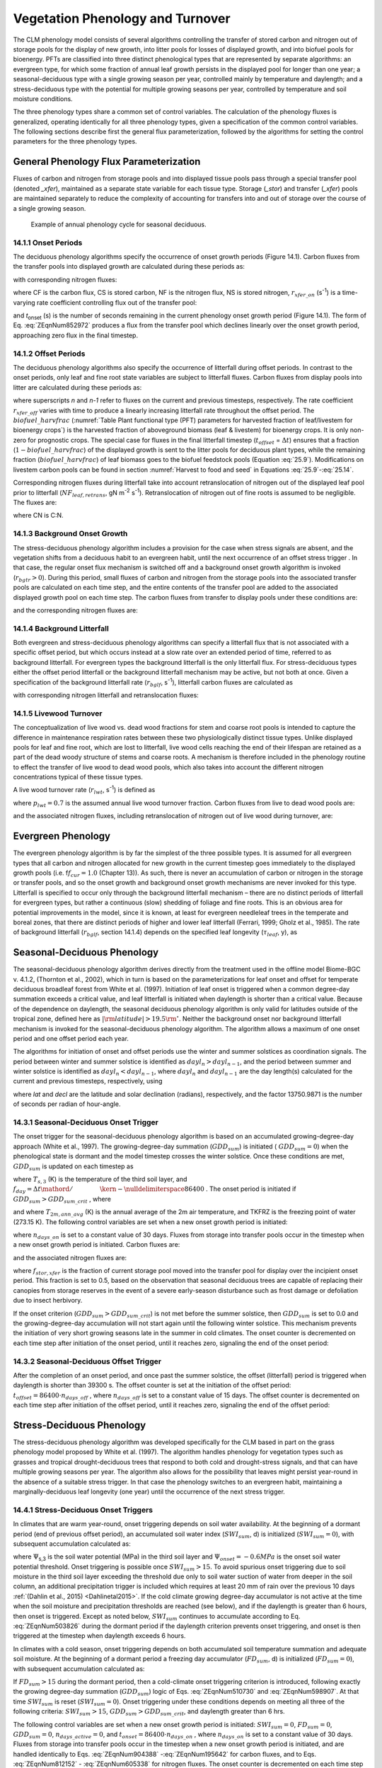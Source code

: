.. _rst_Vegetation Phenology and Turnover:

Vegetation Phenology and Turnover
=================================

The CLM phenology model consists of several algorithms controlling the
transfer of stored carbon and nitrogen out of storage pools for the
display of new growth, into litter pools for losses of displayed
growth, and into biofuel pools for bioenergy. PFTs are classified into three distinct phenological types that
are represented by separate algorithms: an evergreen type, for which
some fraction of annual leaf growth persists in the displayed pool for
longer than one year; a seasonal-deciduous type with a single growing
season per year, controlled mainly by temperature and daylength; and a
stress-deciduous type with the potential for multiple growing seasons
per year, controlled by temperature and soil moisture conditions.

The three phenology types share a common set of control variables. The
calculation of the phenology fluxes is generalized, operating
identically for all three phenology types, given a specification of the
common control variables. The following sections describe first the
general flux parameterization, followed by the algorithms for setting
the control parameters for the three phenology types.

General Phenology Flux Parameterization
--------------------------------------------

Fluxes of carbon and nitrogen from storage pools and into displayed
tissue pools pass through a special transfer pool (denoted *\_xfer*),
maintained as a separate state variable for each tissue type. Storage
(*\_stor*) and transfer (*\_xfer*) pools are maintained separately to
reduce the complexity of accounting for transfers into and out of
storage over the course of a single growing season.

.. _Figure annual phenology cycle:

.. figure:: image1.png

 Example of annual phenology cycle for seasonal deciduous.

14.1.1 Onset Periods
^^^^^^^^^^^^^^^^^^^^

The deciduous phenology algorithms specify the occurrence of onset
growth periods (Figure 14.1). Carbon fluxes from the transfer pools into
displayed growth are calculated during these periods as:

.. math::
   :label: 20.1) 

   CF_{leaf\_ xfer,leaf} =r_{xfer\_ on} CS_{leaf\_ xfer}

.. math::
   :label: 20.2) 

   CF_{froot\_ xfer,froot} =r_{xfer\_ on} CS_{froot\_ xfer}

.. math::
   :label: 20.3) 

   CF_{livestem\_ xfer,livestem} =r_{xfer\_ on} CS_{livestem\_ xfer}

.. math::
   :label: 20.4) 

   CF_{deadstem\_ xfer,deadstem} =r_{xfer\_ on} CS_{deadstem\_ xfer}

.. math::
   :label: 20.5) 

   CF_{livecroot\_ xfer,livecroot} =r_{xfer\_ on} CS_{livecroot\_ xfer}

.. math::
   :label: 20.6) 

   CF_{deadcroot\_ xfer,deadcroot} =r_{xfer\_ on} CS_{deadcroot\_ xfer} ,

with corresponding nitrogen fluxes:

.. math::
   :label: 20.7) 

   NF_{leaf\_ xfer,leaf} =r_{xfer\_ on} NS_{leaf\_ xfer}

.. math::
   :label: 20.8) 

   NF_{froot\_ xfer,froot} =r_{xfer\_ on} NS_{froot\_ xfer}

.. math::
   :label: 20.9) 

   NF_{livestem\_ xfer,livestem} =r_{xfer\_ on} NS_{livestem\_ xfer}

.. math::
   :label: 20.10) 

   NF_{deadstem\_ xfer,deadstem} =r_{xfer\_ on} NS_{deadstem\_ xfer}

.. math::
   :label: 20.11) 

   NF_{livecroot\_ xfer,livecroot} =r_{xfer\_ on} NS_{livecroot\_ xfer}

.. math::
   :label: 20.12) 

   NF_{deadcroot\_ xfer,deadcroot} =r_{xfer\_ on} NS_{deadcroot\_ xfer} ,

where CF is the carbon flux, CS is stored carbon, NF is the nitrogen
flux, NS is stored nitrogen, :math:`{r}_{xfer\_on}` (s\ :sup:`-1`) is a time-varying rate coefficient controlling flux
out of the transfer pool:

.. math::
   :label: ZEqnNum852972 

   r_{xfer\_ on} =\left\{\begin{array}{l} {{2\mathord{\left/ {\vphantom {2 t_{onset} }} \right. \kern-\nulldelimiterspace} t_{onset} } \qquad {\rm for\; }t_{onset} \ne \Delta t} \\ {{1\mathord{\left/ {\vphantom {1 \Delta t}} \right. \kern-\nulldelimiterspace} \Delta t} \qquad {\rm for\; }t_{onset} =\Delta t} \end{array}\right.

and *t*\ :sub:`onset` (s) is the number of seconds remaining in
the current phenology onset growth period (Figure 14.1). The form of Eq. :eq:`ZEqnNum852972` 
produces a flux from the transfer pool which declines linearly over the
onset growth period, approaching zero flux in the final timestep.

14.1.2 Offset Periods
^^^^^^^^^^^^^^^^^^^^^

The deciduous phenology algorithms also specify the occurrence of
litterfall during offset periods. In contrast to the onset periods, only
leaf and fine root state variables are subject to litterfall fluxes.
Carbon fluxes from display pools into litter are calculated during these
periods as:

.. math::
   :label: 20.14) 

   CF_{leaf,litter}^{n} =\left\{\begin{array}{l} {CF_{leaf,litter}^{n-1} + r_{xfer\_ off} \left(CS_{leaf} -CF_{leaf,litter}^{n-1} {\kern 1pt} t_{offset} \right)\qquad {\rm for\; }t_{offset} \ne \Delta t} 
   \\ {\left({CS_{leaf} \mathord{\left/ {\vphantom {CS_{leaf}  \Delta t}} \right. \kern-\nulldelimiterspace} \Delta t} \right)
   \left( 1-biofuel\_harvfrac  \right) 
   +CF_{alloc,leaf} \qquad {\rm for\; }t_{offset} =\Delta t} \end{array}\right.

.. math::
   :label: 20.15) 

   CF_{froot,litter}^{n} =\left\{\begin{array}{l} {CF_{froot,litter}^{n-1} +
   r_{xfer\_ off} \left(CS_{froot} -CF_{froot,litter}^{n-1} {\kern 1pt} t_{offset} \right)\qquad {\rm for\; }t_{offset} \ne \Delta t} \\ {\left({CS_{froot} \mathord{\left/ {\vphantom {CS_{froot}  \Delta t}} \right. \kern-\nulldelimiterspace} \Delta t} \right)+CF_{alloc,\, froot} \qquad \qquad \qquad {\rm for\; }t_{offset} =\Delta t} \end{array}\right.

.. math::
   :label: 20.16) 

   r_{xfer\_ off} =\frac{2\Delta t}{t_{offset} ^{2} }

where superscripts *n* and *n-1* refer to fluxes on the current and
previous timesteps, respectively. The rate coefficient :math:`{r}_{xfer\_off}` varies with time to produce a linearly
increasing litterfall rate throughout the offset period. 
The :math:`biofuel\_harvfrac` (:numref:`Table Plant functional type (PFT) parameters for harvested fraction of leaf/livestem for bioenergy crops`) 
is the harvested fraction of aboveground biomass (leaf & livestem) for bioenergy crops. It is only non-zero for prognostic crops.
The special case for fluxes in the final litterfall timestep
(:math:`{t}_{offset}` = :math:`\Delta t`\ ) ensures that a fraction (:math:`1-biofuel\_harvfrac`) of the
displayed growth is sent to the litter pools for deciduous plant types, while the remaining fraction (:math:`biofuel\_harvfrac`) 
of leaf biomass goes to the biofuel feedstock pools (Equation :eq:`25.9`). Modifications on livestem carbon pools can be found 
in section :numref:`Harvest to food and seed` in Equations :eq:`25.9`-:eq:`25.14`.

Corresponding nitrogen fluxes during litterfall take into account retranslocation of nitrogen out of the displayed leaf pool prior to
litterfall (:math:`{NF}_{leaf,retrans}`, gN m\ :sup:`-2` s\ :sup:`-1`). Retranslocation of nitrogen out of fine roots is
assumed to be negligible. The fluxes are:

.. math::
   :label: 20.17) 

   NF_{leaf,litter} ={CF_{leaf,litter} \mathord{\left/ {\vphantom {CF_{leaf,litter}  CN_{leaf\_ litter} }} \right. \kern-\nulldelimiterspace} CN_{leaf\_ litter} }

.. math::
   :label: 20.18) 

   NF_{froot,litter} ={CF_{leaf,litter} \mathord{\left/ {\vphantom {CF_{leaf,litter}  CN_{froot} }} \right. \kern-\nulldelimiterspace} CN_{froot} }

.. math::
   :label: 20.19) 

   NF_{leaf,retrans} =\left({CF_{leaf,litter} \mathord{\left/ {\vphantom {CF_{leaf,litter}  CN_{leaf} }} \right. \kern-\nulldelimiterspace} CN_{leaf} } \right)-NF_{leaf,litter} .

where CN is C:N.

14.1.3 Background Onset Growth
^^^^^^^^^^^^^^^^^^^^^^^^^^^^^^

The stress-deciduous phenology algorithm includes a provision for the
case when stress signals are absent, and the vegetation shifts from a
deciduous habit to an evergreen habit, until the next occurrence of an
offset stress trigger . In that case, the regular onset flux mechanism
is switched off and a background onset growth algorithm is invoked
(:math:`{r}_{bgtr} >  0`). During this period, small fluxes
of carbon and nitrogen from the storage pools into the associated
transfer pools are calculated on each time step, and the entire contents
of the transfer pool are added to the associated displayed growth pool
on each time step. The carbon fluxes from transfer to display pools
under these conditions are:

.. math::
   :label: 20.20) 

   CF_{leaf\_ xfer,leaf} ={CS_{leaf\_ xfer} \mathord{\left/ {\vphantom {CS_{leaf\_ xfer}  \Delta t}} \right. \kern-\nulldelimiterspace} \Delta t}

.. math::
   :label: 20.21) 

   CF_{froot\_ xfer,froot} ={CS_{froot\_ xfer} \mathord{\left/ {\vphantom {CS_{froot\_ xfer}  \Delta t}} \right. \kern-\nulldelimiterspace} \Delta t}

.. math::
   :label: 20.22) 

   CF_{livestem\_ xfer,livestem} ={CS_{livestem\_ xfer} \mathord{\left/ {\vphantom {CS_{livestem\_ xfer}  \Delta t}} \right. \kern-\nulldelimiterspace} \Delta t}

.. math::
   :label: 20.23) 

   CF_{deadstem\_ xfer,deadstem} ={CS_{deadstem\_ xfer} \mathord{\left/ {\vphantom {CS_{deadstem\_ xfer}  \Delta t}} \right. \kern-\nulldelimiterspace} \Delta t}

.. math::
   :label: 20.24) 

   CF_{livecroot\_ xfer,livecroot} ={CS_{livecroot\_ xfer} \mathord{\left/ {\vphantom {CS_{livecroot\_ xfer}  \Delta t}} \right. \kern-\nulldelimiterspace} \Delta t}

.. math::
   :label: 20.25) 

   CF_{deadcroot\_ xfer,deadcroot} ={CS_{deadcroot\_ xfer} \mathord{\left/ {\vphantom {CS_{deadcroot\_ xfer}  \Delta t}} \right. \kern-\nulldelimiterspace} \Delta t} ,

and the corresponding nitrogen fluxes are:

.. math::
   :label: 20.26) 

   NF_{leaf\_ xfer,leaf} ={NS_{leaf\_ xfer} \mathord{\left/ {\vphantom {NS_{leaf\_ xfer}  \Delta t}} \right. \kern-\nulldelimiterspace} \Delta t}

.. math::
   :label: 20.27) 

   NF_{froot\_ xfer,froot} ={NS_{froot\_ xfer} \mathord{\left/ {\vphantom {NS_{froot\_ xfer}  \Delta t}} \right. \kern-\nulldelimiterspace} \Delta t}

.. math::
   :label: 20.28) 

   NF_{livestem\_ xfer,livestem} ={NS_{livestem\_ xfer} \mathord{\left/ {\vphantom {NS_{livestem\_ xfer}  \Delta t}} \right. \kern-\nulldelimiterspace} \Delta t}

.. math::
   :label: 20.29) 

   NF_{deadstem\_ xfer,deadstem} ={NS_{deadstem\_ xfer} \mathord{\left/ {\vphantom {NS_{deadstem\_ xfer}  \Delta t}} \right. \kern-\nulldelimiterspace} \Delta t}

.. math::
   :label: 20.30) 

   NF_{livecroot\_ xfer,livecroot} ={NS_{livecroot\_ xfer} \mathord{\left/ {\vphantom {NS_{livecroot\_ xfer}  \Delta t}} \right. \kern-\nulldelimiterspace} \Delta t}

.. math::
   :label: 20.31) 

   NF_{deadcroot\_ xfer,deadcroot} ={NS_{deadcroot\_ xfer} \mathord{\left/ {\vphantom {NS_{deadcroot\_ xfer}  \Delta t}} \right. \kern-\nulldelimiterspace} \Delta t} .

14.1.4 Background Litterfall
^^^^^^^^^^^^^^^^^^^^^^^^^^^^

Both evergreen and stress-deciduous phenology algorithms can specify a
litterfall flux that is not associated with a specific offset period,
but which occurs instead at a slow rate over an extended period of time,
referred to as background litterfall. For evergreen types the background
litterfall is the only litterfall flux. For stress-deciduous types
either the offset period litterfall or the background litterfall
mechanism may be active, but not both at once. Given a specification of
the background litterfall rate (:math:`{r}_{bglf}`, s\ :sup:`-1`), litterfall carbon fluxes are calculated as

.. math::
   :label: 20.32) 

   CF_{leaf,litter} =r_{bglf} CS_{leaf}

.. math::
   :label: 20.33) 

   CS_{froot,litter} =r_{bglf} CS_{froot} ,

with corresponding nitrogen litterfall and retranslocation fluxes:

.. math::
   :label: 20.34) 

   NF_{leaf,litter} ={CF_{leaf,litter} \mathord{\left/ {\vphantom {CF_{leaf,litter}  CN_{leaf\_ litter} }} \right. \kern-\nulldelimiterspace} CN_{leaf\_ litter} }

.. math::
   :label: 20.35) 

   NF_{froot,litter} ={CF_{froot,litter} \mathord{\left/ {\vphantom {CF_{froot,litter}  CN_{froot} }} \right. \kern-\nulldelimiterspace} CN_{froot} }

.. math::
   :label: 20.36) 

   NF_{leaf,retrans} =\left({CF_{leaf,litter} \mathord{\left/ {\vphantom {CF_{leaf,litter}  CN_{leaf} }} \right. \kern-\nulldelimiterspace} CN_{leaf} } \right)-NF_{leaf,litter} .

14.1.5 Livewood Turnover
^^^^^^^^^^^^^^^^^^^^^^^^

The conceptualization of live wood vs. dead wood fractions for stem and
coarse root pools is intended to capture the difference in maintenance
respiration rates between these two physiologically distinct tissue
types. Unlike displayed pools for leaf and fine root, which are lost to
litterfall, live wood cells reaching the end of their lifespan are
retained as a part of the dead woody structure of stems and coarse
roots. A mechanism is therefore included in the phenology routine to
effect the transfer of live wood to dead wood pools, which also takes
into account the different nitrogen concentrations typical of these
tissue types.

A live wood turnover rate (:math:`{r}_{lwt}`, s\ :sup:`-1`) is
defined as

.. math::
   :label: 20.37) 

   r_{lwt} ={p_{lwt} \mathord{\left/ {\vphantom {p_{lwt}  \left(365\cdot 86400\right)}} \right. \kern-\nulldelimiterspace} \left(365\cdot 86400\right)}

where :math:`{p}_{lwt} = 0.7` is the assumed annual live wood
turnover fraction. Carbon fluxes from live to dead wood pools are:

.. math::
   :label: 20.38) 

   CF_{livestem,deadstem} =CS_{livestem} r_{lwt}

.. math::
   :label: 20.39) 

   CF_{livecroot,deadcroot} =CS_{livecroot} r_{lwt} ,

and the associated nitrogen fluxes, including retranslocation of
nitrogen out of live wood during turnover, are:

.. math::
   :label: 20.40) 

   NF_{livestem,deadstem} ={CF_{livestem,deadstem} \mathord{\left/ {\vphantom {CF_{livestem,deadstem}  CN_{dw} }} \right. \kern-\nulldelimiterspace} CN_{dw} }

.. math::
   :label: 20.41) 

   NF_{livestem,retrans} =\left({CF_{livestem,deadstem} \mathord{\left/ {\vphantom {CF_{livestem,deadstem}  CN_{lw} }} \right. \kern-\nulldelimiterspace} CN_{lw} } \right)-NF_{livestem,deadstem}

.. math::
   :label: 20.42) 

   NF_{livecroot,deadcroot} ={CF_{livecroot,deadcroot} \mathord{\left/ {\vphantom {CF_{livecroot,deadcroot}  CN_{dw} }} \right. \kern-\nulldelimiterspace} CN_{dw} }

.. math::
   :label: 20.43) 

   NF_{livecroot,retrans} =\left({CF_{livecroot,deadcroot} \mathord{\left/ {\vphantom {CF_{livecroot,deadcroot}  CN_{lw} }} \right. \kern-\nulldelimiterspace} CN_{lw} } \right)-NF_{livecroot,deadcroot} .

Evergreen Phenology
------------------------

The evergreen phenology algorithm is by far the simplest of the three
possible types. It is assumed for all evergreen types that all carbon
and nitrogen allocated for new growth in the current timestep goes
immediately to the displayed growth pools (i.e. f\ :math:`{f}_{cur} = 1.0`  
(Chapter 13)). As such, there is never an accumulation of carbon or
nitrogen in the storage or transfer pools, and so the onset growth and
background onset growth mechanisms are never invoked for this type.
Litterfall is specified to occur only through the background litterfall
mechanism – there are no distinct periods of litterfall for evergreen
types, but rather a continuous (slow) shedding of foliage and fine
roots. This is an obvious area for potential improvements in the model,
since it is known, at least for evergreen needleleaf trees in the
temperate and boreal zones, that there are distinct periods of higher
and lower leaf litterfall (Ferrari, 1999; Gholz et al., 1985). The rate
of background litterfall (:math:`{r}_{bglf}`, section 14.1.4)
depends on the specified leaf longevity (:math:`\tau_{leaf}`\ , y), as

.. math::
   :label: 20.44) 

   r_{bglf} =\frac{1}{\tau _{leaf} \cdot 365\cdot 86400} .

Seasonal-Deciduous Phenology
---------------------------------

The seasonal-deciduous phenology algorithm derives directly from the
treatment used in the offline model Biome-BGC v. 4.1.2, (Thornton et
al., 2002), which in turn is based on the parameterizations for leaf
onset and offset for temperate deciduous broadleaf forest from White et
al. (1997). Initiation of leaf onset is triggered when a common
degree-day summation exceeds a critical value, and leaf litterfall is
initiated when daylength is shorter than a critical value. Because of
the dependence on daylength, the seasonal deciduous phenology algorithm
is only valid for latitudes outside of the tropical zone, defined here
as :math:`\left|{\rm latitude}\right|>19.5{\rm {}^\circ }`. Neither the
background onset nor background litterfall mechanism is invoked for the
seasonal-deciduous phenology algorithm. The algorithm allows a maximum
of one onset period and one offset period each year.

The algorithms for initiation of onset and offset periods use the winter
and summer solstices as coordination signals. The period between winter
and summer solstice is identified as :math:`{dayl}_{n} > {dayl}_{n-1}`, 
and the period between summer and winter 
solstice is identified as :math:`{dayl}_{n} < {dayl}_{n-1}`, 
where  :math:`{dayl}_{n}` and  :math:`{dayl}_{n-1}` are the day length(s) calculated for the
current and previous timesteps, respectively, using

.. math::
   :label: 20.45) 

   dayl=2\cdot 13750.9871\cdot acos\left(\frac{-\sin (lat)\sin (decl)}{\cos (lat)\cos (decl)} \right),

where *lat* and *decl* are the latitude and solar declination (radians),
respectively, and the factor 13750.9871 is the number of seconds per
radian of hour-angle.

14.3.1 Seasonal-Deciduous Onset Trigger
^^^^^^^^^^^^^^^^^^^^^^^^^^^^^^^^^^^^^^^

The onset trigger for the seasonal-deciduous phenology algorithm is
based on an accumulated growing-degree-day approach (White et al.,
1997). The growing-degree-day summation (:math:`{GDD}_{sum}`) is
initiated ( :math:`{GDD}_{sum} = 0`) when the phenological state is
dormant and the model timestep crosses the winter solstice. Once these
conditions are met, :math:`{GDD}_{sum}` is updated on each timestep as

.. math::
   :label: ZEqnNum510730 

   GDD_{sum}^{n} =\left\{\begin{array}{l} {GDD_{sum}^{n-1} +\left(T_{s,3} -TKFRZ\right)f_{day} \qquad {\rm for\; }T_{s,3} >TKFRZ} \\ {GDD_{sum}^{n-1} \qquad \qquad \qquad {\rm for\; }T_{s,3} \le TKFRZ} \end{array}\right.

where :math:`{T}_{s,3}` (K) is the temperature of the third soil layer, and
:math:`f_{day} ={\Delta t\mathord{\left/ {\vphantom {\Delta t 86400}} \right. \kern-\nulldelimiterspace} 86400}` .
The onset period is initiated if :math:`GDD_{sum} >GDD_{sum\_ crit}` ,
where

.. math::
   :label: ZEqnNum598907 

   GDD_{sum\_ crit} =\exp \left(4.8+0.13{\kern 1pt} \left(T_{2m,ann\_ avg} -TKFRZ\right)\right)

and where :math:`{T}_{2m,ann\_avg}` (K) is the annual average of
the 2m air temperature, and TKFRZ is the freezing point of water (273.15 K). The following control variables are set when a new onset growth
period is initiated:

.. math::
   :label: 20.48) 

   GDD_{sum} =0

.. math::
   :label: 20.49) 

   t_{onset} =86400\cdot n_{days\_ on} ,

where :math:`{n}_{days\_on}` is set to a constant value of 30 days.
Fluxes from storage into transfer pools occur in the timestep when a new
onset growth period is initiated. Carbon fluxes are:

.. math::
   :label: ZEqnNum904388 

   CF_{leaf\_ stor,leaf\_ xfer} ={f_{stor,xfer} CS_{leaf\_ stor} \mathord{\left/ {\vphantom {f_{stor,xfer} CS_{leaf\_ stor}  \Delta t}} \right. \kern-\nulldelimiterspace} \Delta t}

.. math::
   :label: 20.51) 

   CF_{froot\_ stor,froot\_ xfer} ={f_{stor,xfer} CS_{froot\_ stor} \mathord{\left/ {\vphantom {f_{stor,xfer} CS_{froot\_ stor}  \Delta t}} \right. \kern-\nulldelimiterspace} \Delta t}

.. math::
   :label: 20.52) 

   CF_{livestem\_ stor,livestem\_ xfer} ={f_{stor,xfer} CS_{livestem\_ stor} \mathord{\left/ {\vphantom {f_{stor,xfer} CS_{livestem\_ stor}  \Delta t}} \right. \kern-\nulldelimiterspace} \Delta t}

.. math::
   :label: 20.53) 

   CF_{deadstem\_ stor,deadstem\_ xfer} ={f_{stor,xfer} CS_{deadstem\_ stor} \mathord{\left/ {\vphantom {f_{stor,xfer} CS_{deadstem\_ stor}  \Delta t}} \right. \kern-\nulldelimiterspace} \Delta t}

.. math::
   :label: 20.54) 

   CF_{livecroot\_ stor,livecroot\_ xfer} ={f_{stor,xfer} CS_{livecroot\_ stor} \mathord{\left/ {\vphantom {f_{stor,xfer} CS_{livecroot\_ stor}  \Delta t}} \right. \kern-\nulldelimiterspace} \Delta t}

.. math::
   :label: 20.55) 

   CF_{deadcroot\_ stor,deadcroot\_ xfer} ={f_{stor,xfer} CS_{deadcroot\_ stor} \mathord{\left/ {\vphantom {f_{stor,xfer} CS_{deadcroot\_ stor}  \Delta t}} \right. \kern-\nulldelimiterspace} \Delta t}

.. math::
   :label: ZEqnNum195642 

   CF_{gresp\_ stor,gresp\_ xfer} ={f_{stor,xfer} CS_{gresp\_ stor} \mathord{\left/ {\vphantom {f_{stor,xfer} CS_{gresp\_ stor}  \Delta t}} \right. \kern-\nulldelimiterspace} \Delta t}

and the associated nitrogen fluxes are:

.. math::
   :label: ZEqnNum812152 

   NF_{leaf\_ stor,leaf\_ xfer} ={f_{stor,xfer} NS_{leaf\_ stor} \mathord{\left/ {\vphantom {f_{stor,xfer} NS_{leaf\_ stor}  \Delta t}} \right. \kern-\nulldelimiterspace} \Delta t}

.. math::
   :label: 20.58) 

   NF_{froot\_ stor,froot\_ xfer} ={f_{stor,xfer} NS_{froot\_ stor} \mathord{\left/ {\vphantom {f_{stor,xfer} NS_{froot\_ stor}  \Delta t}} \right. \kern-\nulldelimiterspace} \Delta t}

.. math::
   :label: 20.59) 

   NF_{livestem\_ stor,livestem\_ xfer} ={f_{stor,xfer} NS_{livestem\_ stor} \mathord{\left/ {\vphantom {f_{stor,xfer} NS_{livestem\_ stor}  \Delta t}} \right. \kern-\nulldelimiterspace} \Delta t}

.. math::
   :label: 20.60) 

   NF_{deadstem\_ stor,deadstem\_ xfer} ={f_{stor,xfer} NS_{deadstem\_ stor} \mathord{\left/ {\vphantom {f_{stor,xfer} NS_{deadstem\_ stor}  \Delta t}} \right. \kern-\nulldelimiterspace} \Delta t}

.. math::
   :label: 20.61) 

   NF_{livecroot\_ stor,livecroot\_ xfer} ={f_{stor,xfer} NS_{livecroot\_ stor} \mathord{\left/ {\vphantom {f_{stor,xfer} NS_{livecroot\_ stor}  \Delta t}} \right. \kern-\nulldelimiterspace} \Delta t}

.. math::
   :label: ZEqnNum605338 

   NF_{deadcroot\_ stor,deadcroot\_ xfer} ={f_{stor,xfer} NS_{deadcroot\_ stor} \mathord{\left/ {\vphantom {f_{stor,xfer} NS_{deadcroot\_ stor}  \Delta t}} \right. \kern-\nulldelimiterspace} \Delta t}

where :math:`{f}_{stor,xfer}` is the fraction of current storage
pool moved into the transfer pool for display over the incipient onset
period. This fraction is set to 0.5, based on the observation that
seasonal deciduous trees are capable of replacing their canopies from
storage reserves in the event of a severe early-season disturbance such
as frost damage or defoliation due to insect herbivory.

If the onset criterion (:math:`{GDD}_{sum} > {GDD}_{sum\_crit}`) is not met before the summer solstice,
then :math:`{GDD}_{sum}` is set to 0.0 and the growing-degree-day
accumulation will not start again until the following winter solstice.
This mechanism prevents the initiation of very short growing seasons
late in the summer in cold climates. The onset counter is decremented on
each time step after initiation of the onset period, until it reaches
zero, signaling the end of the onset period:

.. math::
   :label: 20.63) 

   t_{onfset}^{n} =t_{onfset}^{n-1} -\Delta t

14.3.2 Seasonal-Deciduous Offset Trigger 
^^^^^^^^^^^^^^^^^^^^^^^^^^^^^^^^^^^^^^^^^

After the completion of an onset period, and once past the summer
solstice, the offset (litterfall) period is triggered when daylength is
shorter than 39300 s. The offset counter is set at the initiation of the
offset period: :math:`t_{offset} =86400\cdot n_{days\_ off}` , where
:math:`{n}_{days\_off}` is set to a constant value of 15 days. The
offset counter is decremented on each time step after initiation of the
offset period, until it reaches zero, signaling the end of the offset
period:

.. math::
   :label: 20.64) 

   t_{offset}^{n} =t_{offset}^{n-1} -\Delta t

Stress-Deciduous Phenology
-------------------------------

The stress-deciduous phenology algorithm was developed specifically for
the CLM based in part on the grass phenology model proposed by White et
al. (1997). The algorithm handles phenology for vegetation types such as
grasses and tropical drought-deciduous trees that respond to both cold
and drought-stress signals, and that can have multiple growing seasons
per year. The algorithm also allows for the possibility that leaves
might persist year-round in the absence of a suitable stress trigger. In
that case the phenology switches to an evergreen habit, maintaining a
marginally-deciduous leaf longevity (one year) until the occurrence of
the next stress trigger.

14.4.1 Stress-Deciduous Onset Triggers
^^^^^^^^^^^^^^^^^^^^^^^^^^^^^^^^^^^^^^

In climates that are warm year-round, onset triggering depends on soil
water availability. At the beginning of a dormant period (end of
previous offset period), an accumulated soil water index
(:math:`{SWI}_{sum}`, d) is initialized (:math:`{SWI}_{sum} = 0`), with subsequent accumulation calculated as:

.. math::
   :label: ZEqnNum503826 

   SWI_{sum}^{n} =\left\{\begin{array}{l} {SWI_{sum}^{n-1} +f_{day} \qquad {\rm for\; }\Psi _{s,3} \ge \Psi _{onset} } \\ {SWI_{sum}^{n-1} \qquad \qquad {\rm for\; }\Psi _{s,3} <\Psi _{onset} } \end{array}\right.

where :math:`\Psi`\ :sub:`s,3` is the soil water potential (MPa)
in the third soil layer and :math:`{\Psi}_{onset} = -0.6 MPa`
is the onset soil water potential threshold. Onset triggering is
possible once :math:`{SWI}_{sum} > 15`. To avoid spurious onset triggering due to 
soil moisture in the third soil layer exceeding the threshold due only to
soil water suction of water from deeper in the soil column, an additional precipitation trigger is included which requires
at least 20 mm of rain over the previous 10 days :ref:`(Dahlin et al., 2015) <Dahlinetal2015>`.  If the cold climate
growing degree-day accumulator is not active at the time when the soil moisture and precipitation
thresholds are reached (see below), and if the daylength is greater than 6
hours, then onset is triggered. Except as noted below,
:math:`{SWI}_{sum}` continues to accumulate according to Eq. :eq:`ZEqnNum503826` during
the dormant period if the daylength criterion prevents onset triggering,
and onset is then triggered at the timestep when daylength exceeds 6
hours.

In climates with a cold season, onset triggering depends on both
accumulated soil temperature summation and adequate soil moisture. At
the beginning of a dormant period a freezing day accumulator
(:math:`{FD}_{sum}`, d) is initialized (:math:`{FD}_{sum} = 0`),
with subsequent accumulation calculated as:

.. math::
   :label: 20.66) 

   FD_{sum}^{n} =\left\{\begin{array}{l} {FD_{sum}^{n-1} +f_{day} \qquad {\rm for\; }T_{s,3} >TKFRZ} \\ {FD_{sum}^{n-1} \qquad \qquad {\rm for\; }T_{s,3} \le TKFRZ} \end{array}\right. .

If :math:`{FD}_{sum} > 15` during the dormant period, then a
cold-climate onset triggering criterion is introduced, following exactly
the growing degree-day summation (:math:`{GDD}_{sum}`) logic of Eqs. :eq:`ZEqnNum510730`
and :eq:`ZEqnNum598907`. At that time :math:`{SWI}_{sum}` is reset
(:math:`{SWI}_{sum} = 0`). Onset triggering under these conditions
depends on meeting all three of the following criteria:
:math:`{SWI}_{sum} > 15`, :math:`{GDD}_{sum} > {GDD}_{sum\_crit}`, and daylength greater than 6 hrs.

The following control variables are set when a new onset growth period
is initiated: :math:`{SWI}_{sum} = 0`, :math:`{FD}_{sum} = 0`, :math:`{GDD}_{sum} = 0`, :math:`{n}_{days\_active} = 0`, and
:math:`t_{onset} = 86400\cdot n_{days\_ on}` , where :math:`{n}_{days\_on}` is set to a constant value of 30 days. Fluxes
from storage into transfer pools occur in the timestep when a new onset growth period is initiated, and are handled identically to Eqs. :eq:`ZEqnNum904388` -:eq:`ZEqnNum195642` for
carbon fluxes, and to Eqs. :eq:`ZEqnNum812152` - :eq:`ZEqnNum605338` for nitrogen fluxes. The onset counter is decremented on each time step after initiation of the onset period,
until it reaches zero, signaling the end of the onset period:

.. math::
   :label: 20.67) 

   t_{onfset}^{n} =t_{onfset}^{n-1} -\Delta t

14.4.2 Stress-Deciduous Offset Triggers
^^^^^^^^^^^^^^^^^^^^^^^^^^^^^^^^^^^^^^^

Any one of the following three conditions is sufficient to initiate an
offset period for the stress-deciduous phenology algorithm: sustained
period of dry soil, sustained period of cold temperature, or daylength
shorter than 6 hours. Offset triggering due to dry soil or cold
temperature conditions is only allowed once the most recent onset period
is complete. Dry soil condition is evaluated with an offset soil water
index accumulator (:math:`{OSWI}_{sum}`, d). To test for a sustained
period of dry soils, this control variable can increase or decrease, as
follows:

.. math::
   :label: 20.68) 

   OSWI_{sum}^{n} =\left\{\begin{array}{l} {OSWI_{sum}^{n-1} +f_{day} \qquad \qquad \qquad {\rm for\; }\Psi _{s,3} \le \Psi _{offset} } \\ {{\rm max}\left(OSWI_{sum}^{n-1} -f_{day} ,0\right)\qquad {\rm for\; }\Psi _{s,3} >\Psi _{onset} } \end{array}\right.

where :math:`{\Psi}_{offset} = -2 MPa` is the offset soil
water potential threshold. An offset period is triggered if the previous
onset period is complete and :math:`{OSWI}_{sum}`
:math:`\mathrm{\ge}` :math:`{OSWI}_{sum\_crit}`, where :math:`{OSWI}_{sum\_crit} = 15`.

The cold temperature trigger is calculated with an offset freezing day
accumulator (:math:`{OFD}_{sum}`, d). To test for a sustained period
of cold temperature, this variable can increase or decrease, as follows:

.. math::
   :label: 20.69) 

   OFD_{sum}^{n} =\left\{\begin{array}{l} {OFD_{sum}^{n-1} +f_{day} \qquad \qquad \qquad {\rm for\; }T_{s,3} \le TKFRZ} \\ {{\rm max}\left(OFD_{sum}^{n-1} -f_{day} ,0\right)\qquad \qquad {\rm for\; }T_{s,3} >TKFRZ} \end{array}\right.

An offset period is triggered if the previous onset period is complete
and  :math:`{OFD}_{sum} > {OFD}_{sum\_crit}`,
where :math:`{OFD}_{sum\_crit} = 15`.

The offset counter is set at the initiation of the offset period:
:math:`t_{offset} =86400\cdot n_{days\_ off}` , where
:math:`{n}_{days\_off}` is set to a constant value of 15 days. The
offset counter is decremented on each time step after initiation of the
offset period, until it reaches zero, signaling the end of the offset
period:

.. math::
   :label: 20.70) 

   t_{offset}^{n} =t_{offset}^{n-1} -\Delta t

14.4.3 Stress-Deciduous: Long Growing Season
^^^^^^^^^^^^^^^^^^^^^^^^^^^^^^^^^^^^^^^^^^^^

Under conditions when the stress-deciduous conditions triggering offset
are not met for one year or longer, the stress-deciduous algorithm
shifts toward the evergreen behavior. This can happen in cases where a
stress-deciduous vegetation type is assigned in a climate where suitably
strong stresses occur less frequently than once per year. This condition
is evaluated by tracking the number of days since the beginning of the
most recent onset period (:math:`{n}_{days\_active}`, d). At the end
of an offset period :math:`{n}_{days\_active}` is reset to 0. A long
growing season control variable (*LGS*, range 0 to 1) is calculated as:

.. math::
   :label: 20.71) 

   LGS=\left\{\begin{array}{l} {0\qquad \qquad \qquad {\rm for\; }n_{days\_ active} <365} \\ {\left({n_{days\_ active} \mathord{\left/ {\vphantom {n_{days\_ active}  365}} \right. \kern-\nulldelimiterspace} 365} \right)-1\qquad {\rm for\; }365\le n_{days\_ active} <730} \\ {1\qquad \qquad \qquad {\rm for\; }n_{days\_ active} \ge 730} \end{array}\right. .

The rate coefficient for background litterfall (:math:`{r}_{bglf}`, s\ :sup:`-1`) is calculated as a function of *LGS*:

.. math::
   :label: 20.72) 

   r_{bglf} =\frac{LGS}{\tau _{leaf} \cdot 365\cdot 86400}

where :math:`{\tau}_{leaf}` is the leaf longevity. The result is a shift to continuous litterfall as
:math:`{n}_{days\_active}` increases from 365 to 730. When a new offset period is triggered :math:`{r}_{bglf}` is set to 0.

The rate coefficient for background onset growth from the transfer pools ( :math:`{r}_{bgtr}`, s\ :sup:`-1`) also depends on *LGS*, as:

.. math::
   :label: 20.73) 

   r_{bgtr} =\frac{LGS}{365\cdot 86400} .

On each timestep with :math:`{r}_{bgtr}` :math:`\neq` 0, carbon fluxes from storage to transfer pools are calculated as:

.. math::
   :label: 20.74) 

   CF_{leaf\_ stor,leaf\_ xfer} =CS_{leaf\_ stor} r_{bgtr}

.. math::
   :label: 20.75) 

   CF_{froot\_ stor,froot\_ xfer} =CS_{froot\_ stor} r_{bgtr}

.. math::
   :label: 20.76) 

   CF_{livestem\_ stor,livestem\_ xfer} =CS_{livestem\_ stor} r_{bgtr}

.. math::
   :label: 20.77) 

   CF_{deadstem\_ stor,deadstem\_ xfer} =CS_{deadstem\_ stor} r_{bgtr}

.. math::
   :label: 20.78) 

   CF_{livecroot\_ stor,livecroot\_ xfer} =CS_{livecroot\_ stor} r_{bgtr}

.. math::
   :label: 20.79) 

   CF_{deadcroot\_ stor,deadcroot\_ xfer} =CS_{deadcroot\_ stor} r_{bgtr} ,

with corresponding nitrogen fluxes:

.. math::
   :label: 20.80) 

   NF_{leaf\_ stor,leaf\_ xfer} =NS_{leaf\_ stor} r_{bgtr}

.. math::
   :label: 20.81) 

   NF_{froot\_ stor,froot\_ xfer} =NS_{froot\_ stor} r_{bgtr}

.. math::
   :label: 20.82) 

   NF_{livestem\_ stor,livestem\_ xfer} =NS_{livestem\_ stor} r_{bgtr}

.. math::
   :label: 20.83) 

   NF_{deadstem\_ stor,deadstem\_ xfer} =NS_{deadstem\_ stor} r_{bgtr}

.. math::
   :label: 20.84) 

   NF_{livecroot\_ stor,livecroot\_ xfer} =NS_{livecroot\_ stor} r_{bgtr}

.. math::
   :label: 20.85) 

   NF_{deadcroot\_ stor,deadcroot\_ xfer} =NS_{deadcroot\_ stor} r_{bgtr} .

The result, in conjunction with the treatment of background onset
growth, is a shift to continuous transfer from storage to display pools
at a rate that would result in complete turnover of the storage pools in
one year at steady state, once *LGS* reaches 1 (i.e. after two years
without stress-deciduous offset conditions). If and when conditions
cause stress-deciduous triggering again, :math:`{r}_{bgtr}` is rest
to 0.

Litterfall Fluxes Merged to the Column Level
-------------------------------------------------

CLM uses three litter pools, defined on the basis of commonly measured
chemical fractionation of fresh litter into labile (LIT1 = hot water and
alcohol soluble fraction), cellulose/hemicellulose (LIT2 = acid soluble
fraction) and remaining material, referred to here for convenience as
lignin (LIT3 = acid insoluble fraction) (Aber et al., 1990; Taylor et
al., 1989). While multiple plant functional types can coexist on a
single CLM soil column, each soil column includes a single instance of
the litter pools. Fluxes entering the litter pools due to litterfall are
calculated using a weighted average of the fluxes originating at the PFT
level. Carbon fluxes are calculated as:

.. math::
   :label: 20.86) 

   CF_{leaf,lit1} =\sum _{p=0}^{npfts}CF_{leaf,litter} f_{lab\_ leaf,p} wcol_{p}

.. math::
   :label: 20.87) 

   CF_{leaf,lit2} =\sum _{p=0}^{npfts}CF_{leaf,litter} f_{cel\_ leaf,p} wcol_{p}

.. math::
   :label: 20.88) 

   CF_{leaf,lit3} =\sum _{p=0}^{npfts}CF_{leaf,litter} f_{lig\_ leaf,p} wcol_{p}

.. math::
   :label: 20.89) 

   CF_{froot,lit1} =\sum _{p=0}^{npfts}CF_{froot,litter} f_{lab\_ froot,p} wcol_{p}

.. math::
   :label: 20.90) 

   CF_{froot,lit2} =\sum _{p=0}^{npfts}CF_{froot,litter} f_{cel\_ froot,p} wcol_{p}

.. math::
   :label: 20.91) 

   CF_{froot,lit3} =\sum _{p=0}^{npfts}CF_{froot,litter} f_{lig\_ froot,p} wcol_{p}  ,

where :math:`{f}_{lab\_leaf,p}`, :math:`{f}_{cel\_leaf,p}`, and
:math:`{f}_{lig\_leaf,p}` are the labile, cellulose/hemicellulose,
and lignin fractions of leaf litter for PFT *p*,
:math:`{f}_{lab\_froot,p}`, :math:`{f}_{cel\_froot,p}`, and
:math:`{f}_{lig\_froot,p}` are the labile, cellulose/hemicellulose,
and lignin fractions of fine root litter for PFT *p*,
:math:`{wtcol}_{p}` is the weight relative to the column for PFT
*p*, and *p* is an index through the plant functional types occurring on
a column. Nitrogen fluxes to the litter pools are assumed to follow the
C:N of the senescent tissue, and so are distributed using the same
fractions used for carbon fluxes:

.. math::
   :label: 20.92) 

   NF_{leaf,lit1} =\sum _{p=0}^{npfts}NF_{leaf,litter} f_{lab\_ leaf,p} wcol_{p}

.. math::
   :label: 20.93) 

   NF_{leaf,lit2} =\sum _{p=0}^{npfts}NF_{leaf,litter} f_{cel\_ leaf,p} wcol_{p}

.. math::
   :label: 20.94) 

   NF_{leaf,lit3} =\sum _{p=0}^{npfts}NF_{leaf,litter} f_{lig\_ leaf,p} wcol_{p}

.. math::
   :label: 20.95) 

   NF_{froot,lit1} =\sum _{p=0}^{npfts}NF_{froot,litter} f_{lab\_ froot,p} wcol_{p}

.. math::
   :label: 20.96) 

   NF_{froot,lit2} =\sum _{p=0}^{npfts}NF_{froot,litter} f_{cel\_ froot,p} wcol_{p}

.. math::
   :label: 20.97) 

   NF_{froot,lit3} =\sum _{p=0}^{npfts}NF_{froot,litter} f_{lig\_ froot,p} wcol_{p}  .

